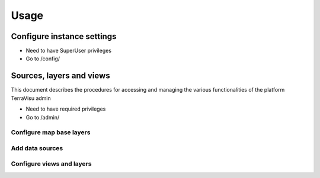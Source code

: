 =====
Usage
=====

---------------------------
Configure instance settings
---------------------------

* Need to have SuperUser privileges

* Go to /config/

-------------------------
Sources, layers and views
-------------------------

This document describes the procedures for accessing and managing the various functionalities of the platform TerraVisu admin

* Need to have required privileges

* Go to /admin/


Configure map base layers
-------------------------


Add data sources
----------------


Configure views and layers
--------------------------

